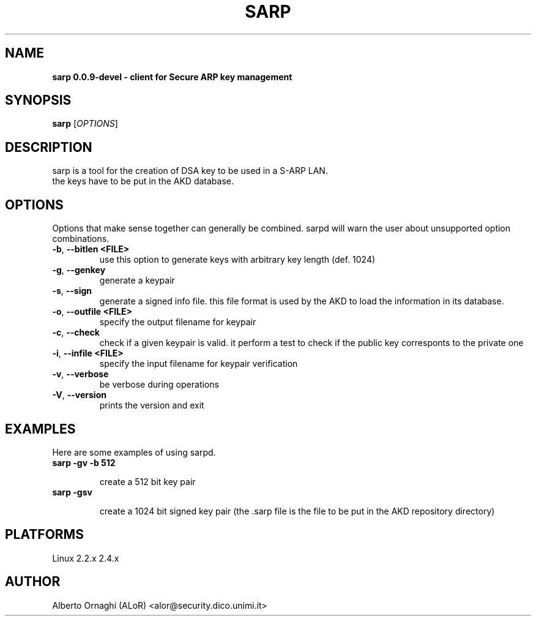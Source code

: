 .\"  sarp -- client for Secure ARP key management
.\"
.\"  Copyright (C) 2002  ALoR <alor@users.sourceforge.net>
.\"
.\"  This program is free software; you can redistribute it and/or modify
.\"  it under the terms of the GNU General Public License as published by
.\"  the Free Software Foundation; either version 2 of the License, or
.\"  (at your option) any later version.
.\"
.\"  This program is distributed in the hope that it will be useful,
.\"  but WITHOUT ANY WARRANTY; without even the implied warranty of
.\"  MERCHANTABILITY or FITNESS FOR A PARTICULAR PURPOSE.  See the
.\"  GNU General Public License for more details.
.\"
.\"  You should have received a copy of the GNU General Public License
.\"  along with this program; if not, write to the Free Software
.\"  Foundation, Inc., 59 Temple Place - Suite 330, Boston, MA 02111-1307, USA.
.\"
.\"
.de Sp
.if n .sp
.if t .sp 0.4
..
.TH SARP "8" "@SERIAL@" "sarp 0.0.9-devel"
.SH NAME
.B sarp 0.0.9-devel \- client for Secure ARP key management
.SH SYNOPSIS
.B sarp
[\fIOPTIONS\fR] 

.SH DESCRIPTION
sarp is a tool for the creation of DSA key to be used in a S-ARP LAN.
.br
the keys have to be put in the AKD database. 

.PP
.SH OPTIONS
Options that make sense together can generally be combined. sarpd will warn the user
about unsupported option combinations.
.TP
\fB\-b\fR, \fB\-\-bitlen <FILE>\fR
use this option to generate keys with arbitrary key length (def. 1024)
.TP
\fB\-g\fR, \fB\-\-genkey\fR
generate a keypair
.TP
\fB\-s\fR, \fB\-\-sign\fR
generate a signed info file. this file format is used by the AKD to load the
information in its database. 
.TP
\fB\-o\fR, \fB\-\-outfile <FILE>\fR
specify the output filename for keypair
.TP
\fB\-c\fR, \fB\-\-check\fR
check if a given keypair is valid. it perform a test to check if the public
key corresponts to the private one
.TP
\fB\-i\fR, \fB\-\-infile <FILE>\fR
specify the input filename for keypair verification
.TP
\fB\-v\fR, \fB\-\-verbose\fR
be verbose during operations
.TP
\fB\-V\fR, \fB\-\-version\fR
prints the version and exit

                  
.SH EXAMPLES
Here are some examples of using sarpd.
.TP
.B sarp -gv -b 512
.Sp
create a 512 bit key pair
.TP
.B sarp -gsv
.Sp
create a 1024 bit signed key pair (the .sarp file is the file to be put in the
AKD repository directory)

.SH PLATFORMS
Linux 2.2.x  2.4.x


.SH AUTHOR
Alberto Ornaghi (ALoR) <alor@security.dico.unimi.it>



